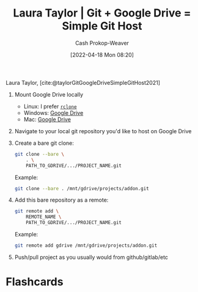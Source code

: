 :PROPERTIES:
:ID:       abb1e1cc-12bb-42fe-9004-555145c8faaa
:ROAM_REFS: [cite:@taylorGitGoogleDriveSimpleGitHost2021]
:END:
#+title: Laura Taylor | Git + Google Drive = Simple Git Host
#+hugo_custom_front_matter: :slug "abb1e1cc-12bb-42fe-9004-555145c8faaa"
#+author: Cash Prokop-Weaver
#+date: [2022-04-18 Mon 08:20]
#+filetags: :reference:
 
Laura Taylor, [cite:@taylorGitGoogleDriveSimpleGitHost2021]

1. Mount Google Drive locally

   - Linux: I prefer [[https://rclone.org/drive/][=rclone=]]
   - Windows: [[https://www.google.com/drive/download/][Google Drive]]
   - Mac: [[https://www.google.com/drive/download/][Google Drive]]

2. Navigate to your local git repository you'd like to host on Google Drive

3. Create a bare git clone:

   #+begin_src bash
git clone --bare \
    . \
    PATH_TO_GDRIVE/.../PROJECT_NAME.git
   #+end_src

   Example:

   #+begin_src bash
git clone --bare . /mnt/gdrive/projects/addon.git
   #+end_src

4. Add this bare repository as a remote:

   #+begin_src bash
git remote add \
    REMOTE_NAME \
    PATH_TO_GDRIVE/.../PROJECT_NAME.git
   #+end_src

   Example:

   #+begin_src bash
git remote add gdrive /mnt/gdrive/projects/addon.git
   #+end_src

5. Push/pull project as you usually would from github/gitlab/etc

* Flashcards
:PROPERTIES:
:ANKI_DECK: Default
:END:
#+print_bibliography:
